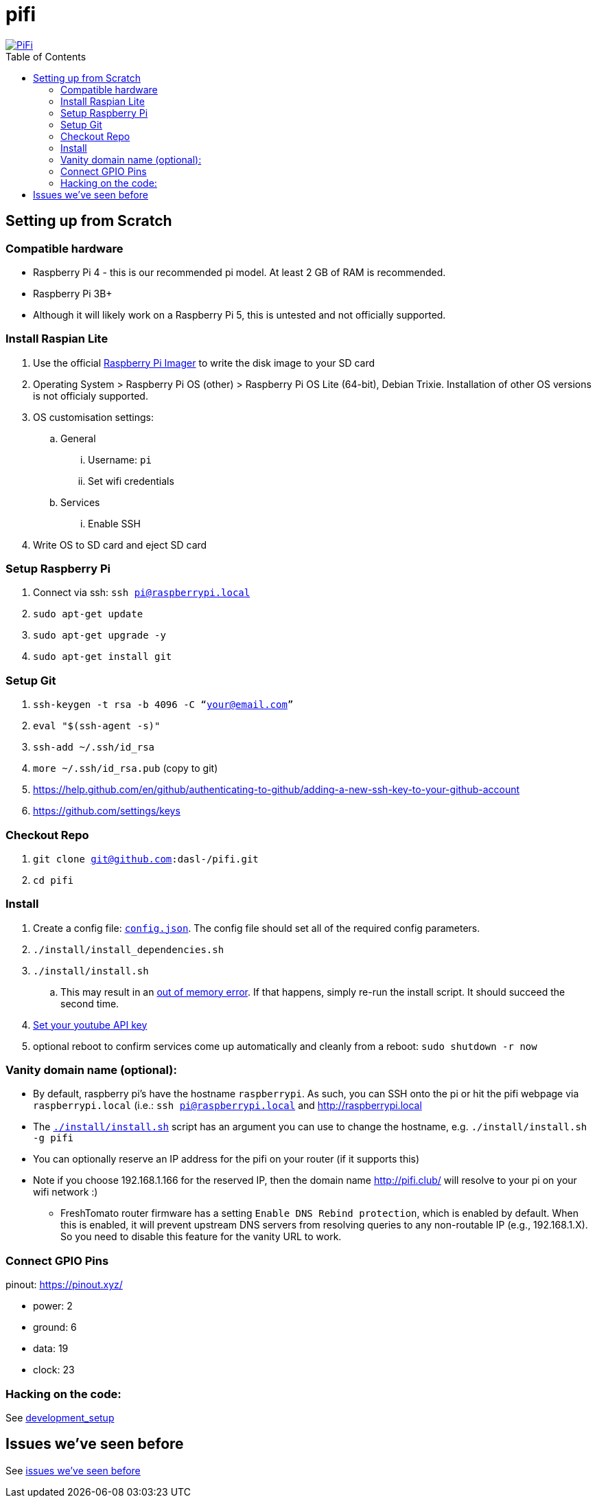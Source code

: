 # pifi
:toc:
:toclevels: 5
:toc-placement!:

image::https://lh3.googleusercontent.com/50Q5aQS7kWFsroNjzMIAM1pqVv42ulz_HItEhe2L8xTaOFm2AilcrGnE-fDCPQp0yWgW7cwHRb4f-xewnBwltcw0uFNSf3Cr0rMYlcJwHqVRCap3w8IQ9M4Udi9wRc-mVDdev1I8Z1JBOG5AVuqcpQL0BAIBUWdLRRDBOrXLuQQfYntW8PVBvr-2BXv88lZlFz9a98cHZDFcW3UobFMXGKrZEOd7sEE4KwrNQNgNni3hd3RgLs3CQui1WWuphBTj1ddxzoNUOCPpue26bYFjQI7KKeAtExC5gzQTYki1wMvaugi7My8W9DhBoENevYFDAXuJ2FuiEFPkTMy47ZFDx6QmSwBIuDtG55FqVjlnKj4HoJl8z8peLmV2ZVBte_6BA5geY5U9XT8Euhd93t3XrMs0O7N4VdcbA7SGetj7OKzlw1Fbj3K7wl0mSvEuomQAnSjVwIxnT9V9WuEe0Dy1h7dQ1EtqMJdcmCVf9pvzxMUiUIW3I1K82uS1liqHHd_aLaijgTdSYhus0pgKOIexfpGxEfghjXF6Ye8Va4xyggpkZ9qIQxr5aTkkVeabTrtnBA-CC8g3YmJcIGIjlxd5CY_I3OzzQ6OjdFl4DF-dP6Wu1MjafiTT_LH2wifY4iyigNCLZ322vk2_vJTymZkjIBnCR7HvgDIdSbIMw6CBuzW-42C-n6qulXQ7nyYc0YNt4GXGti4iacyy48hFgpuzBljU=w1125-h625-no["PiFi", link=https://photos.app.goo.gl/hCSq6Vcvd1VbCVPs8]

toc::[]

## Setting up from Scratch
### Compatible hardware
* Raspberry Pi 4 - this is our recommended pi model. At least 2 GB of RAM is recommended.
* Raspberry Pi 3B+
* Although it will likely work on a Raspberry Pi 5, this is untested and not officially supported.

### Install Raspian Lite

. Use the official https://www.raspberrypi.com/software/[Raspberry Pi Imager] to write the disk image to your SD card
. Operating System > Raspberry Pi OS (other) > Raspberry Pi OS Lite (64-bit), Debian Trixie. Installation of other OS versions is not officialy supported.
. OS customisation settings:
.. General
... Username: `pi`
... Set wifi credentials
.. Services
... Enable SSH
. Write OS to SD card and eject SD card

### Setup Raspberry Pi
. Connect via ssh: `ssh pi@raspberrypi.local`
. `sudo apt-get update`
. `sudo apt-get upgrade -y`
. `sudo apt-get install git`

### Setup Git
. `ssh-keygen -t rsa -b 4096 -C “your@email.com”`
. `eval "$(ssh-agent -s)"`
. `ssh-add ~/.ssh/id_rsa`
. `more ~/.ssh/id_rsa.pub` (copy to git)
    . https://help.github.com/en/github/authenticating-to-github/adding-a-new-ssh-key-to-your-github-account
    . https://github.com/settings/keys

### Checkout Repo
. `git clone git@github.com:dasl-/pifi.git`
. `cd pifi`

### Install
. Create a config file: https://github.com/dasl-/pifi/blob/main/default_config.json[`config.json`]. The config file should set all of the required config parameters.
. `./install/install_dependencies.sh`
. `./install/install.sh`
    .. This may result in an https://gist.github.com/dasl-/25a6db0322f7b61ba0b3b7f3436fb975[out of memory error]. If that happens, simply re-run the install script. It should succeed the second time.
. link:docs/setting_your_youtube_api_key.adoc[Set your youtube API key]
. optional reboot to confirm services come up automatically and cleanly from a reboot: `sudo shutdown -r now`

### Vanity domain name (optional):
* By default, raspberry pi's have the hostname `raspberrypi`. As such, you can SSH onto the pi or hit the pifi webpage via `raspberrypi.local` (i.e.: `ssh pi@raspberrypi.local` and http://raspberrypi.local
* The https://github.com/dasl-/pifi/blob/main/install/install.sh[`./install/install.sh`] script has an argument you can use to change the hostname, e.g. `./install/install.sh -g pifi`
* You can optionally reserve an IP address for the pifi on your router (if it supports this)
* Note if you choose 192.168.1.166 for the reserved IP, then the domain name http://pifi.club/ will resolve to your pi on your wifi network :)
** FreshTomato router firmware has a setting `Enable DNS Rebind protection`, which is enabled by default. When this is enabled, it will prevent upstream DNS servers from resolving queries to any non-routable IP (e.g., 192.168.1.X). So you need to disable this feature for the vanity URL to work.

### Connect GPIO Pins
pinout: https://pinout.xyz/

* power: 2
* ground: 6
* data: 19
* clock: 23

### Hacking on the code:
See link:docs/development_setup.md[development_setup]

## Issues we've seen before
See link:docs/issues_weve_seen_before.adoc[issues we've seen before]
